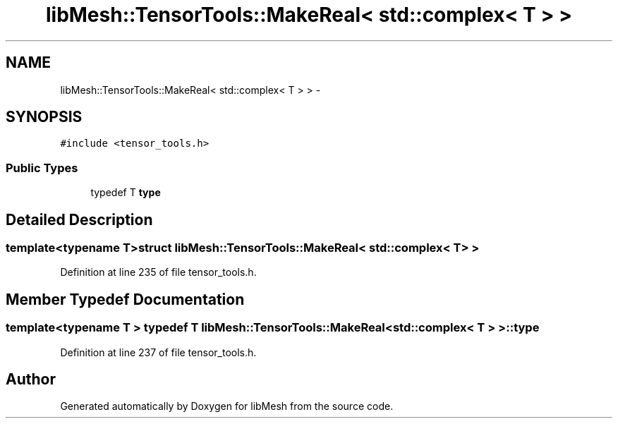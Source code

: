 .TH "libMesh::TensorTools::MakeReal< std::complex< T > >" 3 "Tue May 6 2014" "libMesh" \" -*- nroff -*-
.ad l
.nh
.SH NAME
libMesh::TensorTools::MakeReal< std::complex< T > > \- 
.SH SYNOPSIS
.br
.PP
.PP
\fC#include <tensor_tools\&.h>\fP
.SS "Public Types"

.in +1c
.ti -1c
.RI "typedef T \fBtype\fP"
.br
.in -1c
.SH "Detailed Description"
.PP 

.SS "template<typename T>struct libMesh::TensorTools::MakeReal< std::complex< T > >"

.PP
Definition at line 235 of file tensor_tools\&.h\&.
.SH "Member Typedef Documentation"
.PP 
.SS "template<typename T > typedef T \fBlibMesh::TensorTools::MakeReal\fP< std::complex< T > >::\fBtype\fP"

.PP
Definition at line 237 of file tensor_tools\&.h\&.

.SH "Author"
.PP 
Generated automatically by Doxygen for libMesh from the source code\&.
